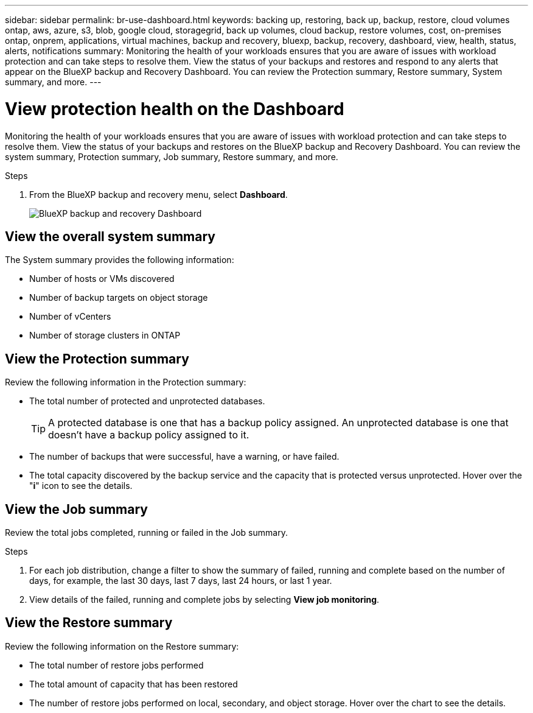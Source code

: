---
sidebar: sidebar
permalink: br-use-dashboard.html
keywords: backing up, restoring, back up, backup, restore, cloud volumes ontap, aws, azure, s3, blob, google cloud, storagegrid, back up volumes, cloud backup, restore volumes, cost, on-premises ontap, onprem, applications, virtual machines, backup and recovery, bluexp, backup, recovery, dashboard, view, health, status, alerts, notifications
summary: Monitoring the health of your workloads ensures that you are aware of issues with workload protection and can take steps to resolve them. View the status of your backups and restores and respond to any alerts that appear on the BlueXP backup and Recovery Dashboard. You can review the Protection summary, Restore summary, System summary, and more.
---

= View protection health on the Dashboard
:hardbreaks:
:nofooter:
:icons: font
:linkattrs:
:imagesdir: ./media/

[.lead]
Monitoring the health of your workloads ensures that you are aware of issues with workload protection and can take steps to resolve them. View the status of your backups and restores on the BlueXP backup and Recovery Dashboard. You can review the system summary, Protection summary, Job summary, Restore summary, and more. 


.Steps

. From the BlueXP backup and recovery menu, select *Dashboard*.
+
image:screen-br-dashboard2.png[BlueXP backup and recovery Dashboard]

== View the overall system summary

The System summary provides the following information: 

* Number of hosts or VMs discovered
* Number of backup targets on object storage 
* Number of vCenters 
* Number of storage clusters in ONTAP


== View the Protection summary

Review the following information in the Protection summary: 

* The total number of protected and unprotected databases. 
+
TIP: A protected database is one that has a backup policy assigned. An unprotected database is one that doesn't have a backup policy assigned to it.
* The number of backups that were successful, have a warning, or have failed.
* The total capacity discovered by the backup service and the capacity that is protected versus unprotected. Hover over the "*i*" icon to see the details.



//== View and respond to alerts

//The Alerts section provides the following information:

//* The total number of alerts that are active, resolved, or acknowledged.
//* The total number of alerts that are critical, warning, or informational.
//* The total number of alerts that are new or have been updated.
//* The total number of alerts that are open or closed.
//* The total number of alerts that are related to backup, restore, database, plugin, or system issues.

//.Steps

//You should view the alerts often, remediate the alert, or delete them.   

//. From the BlueXP backup and recovery menu, select *Dashboard*.
//. In the Alerts section, slect the alert to view the details.
//. To remediate the alert, select the down arrow next to the alert and select *Resolve* or *Acknowledge*.
//. To delete the alert, select the *Delete* trash can.



== View the Job summary

Review the total jobs completed, running or failed in the Job summary.  

.Steps 

. For each job distribution, change a filter to show the summary of failed, running and complete based on the number of days, for example, the last 30 days, last 7 days, last 24 hours, or last 1 year.

. View details of the failed, running and complete jobs by selecting *View job monitoring*.

//== View the Total Cost of Ownership

//The Total Cost of Ownership (TCO) summary provides the following information:

//* The details of infrastructure cost (object storage, API cost, retrieval, egress, ingress, networking) and catalog cost (amount incurred by cataloging the files)
//* Datalocking cost (amount incurred by locking the backups)
//* Licensing (only for PAYGO customers, not available in the Preview version)

 

== View the Restore summary

Review the following information on the Restore summary: 

* The total number of restore jobs performed
* The total amount of capacity that has been restored
* The number of restore jobs performed on local, secondary, and object storage. Hover over the chart to see the details.



//== View the Recommendations

//The Recommendations section provides intelligent suggestions to help you optimize your backup and recovery environment. For example, the recommendations might suggest that you protect more databases, or that you move backups to a different storage location to improve performance.

//Here are examples of recommendations that might appear:

//* The number of environments that are not protected         
//* Service Leval Agreement (SLA) or SLO is not being met with suggestions on how to fix this
//* Restore jobs are running slowly and how to remediate it by keeping application storage on dedicated volumes or LUNs. 
//* Backups are running slowly due to noisy neighbour issues
//* More coming soon  

//== View the Licensing capacity consumption 

//The Licensing capacity consumption section provides the following information:

//* The total capacity consumed by the backup service compared to the total capacity that is licensed.




